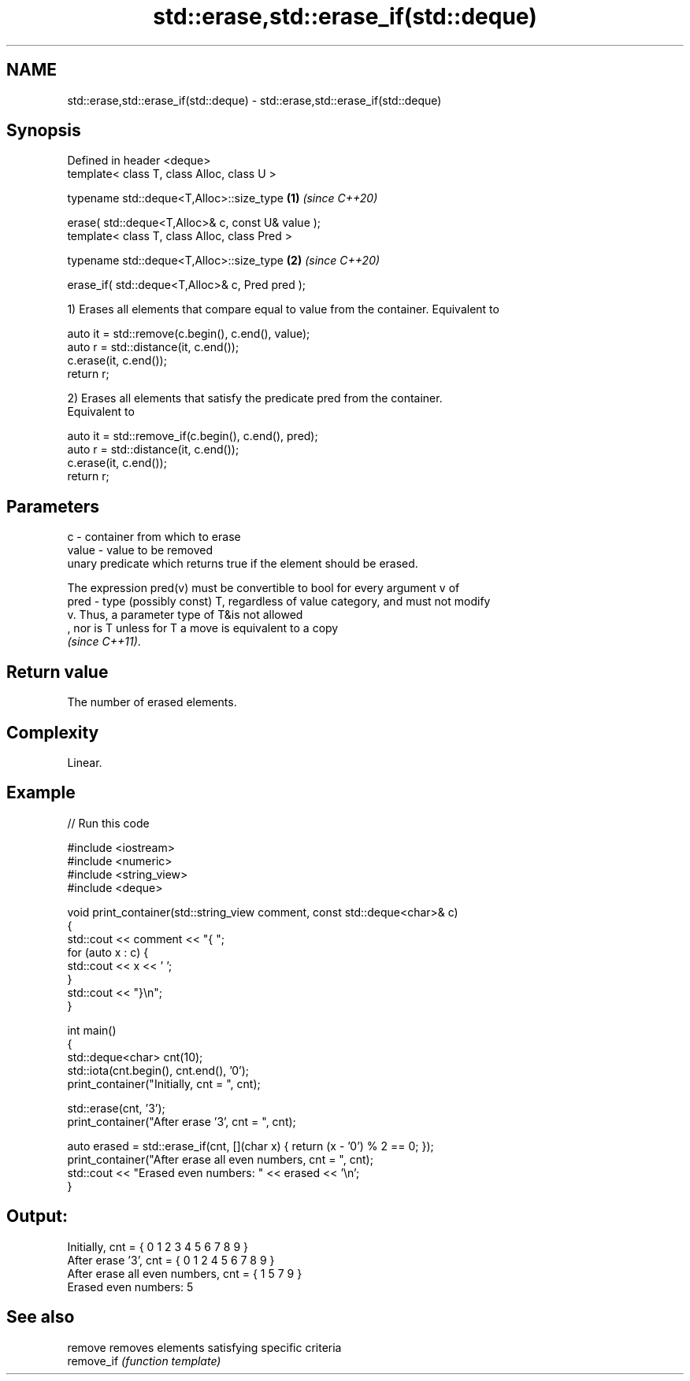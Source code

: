 .TH std::erase,std::erase_if(std::deque) 3 "2022.07.31" "http://cppreference.com" "C++ Standard Libary"
.SH NAME
std::erase,std::erase_if(std::deque) \- std::erase,std::erase_if(std::deque)

.SH Synopsis
   Defined in header <deque>
   template< class T, class Alloc, class U >

   typename std::deque<T,Alloc>::size_type          \fB(1)\fP \fI(since C++20)\fP

   erase( std::deque<T,Alloc>& c, const U& value );
   template< class T, class Alloc, class Pred >

   typename std::deque<T,Alloc>::size_type          \fB(2)\fP \fI(since C++20)\fP

   erase_if( std::deque<T,Alloc>& c, Pred pred );

   1) Erases all elements that compare equal to value from the container. Equivalent to

 auto it = std::remove(c.begin(), c.end(), value);
 auto r = std::distance(it, c.end());
 c.erase(it, c.end());
 return r;

   2) Erases all elements that satisfy the predicate pred from the container.
   Equivalent to

 auto it = std::remove_if(c.begin(), c.end(), pred);
 auto r = std::distance(it, c.end());
 c.erase(it, c.end());
 return r;

.SH Parameters

   c     - container from which to erase
   value - value to be removed
           unary predicate which returns true if the element should be erased.

           The expression pred(v) must be convertible to bool for every argument v of
   pred  - type (possibly const) T, regardless of value category, and must not modify
           v. Thus, a parameter type of T&is not allowed
           , nor is T unless for T a move is equivalent to a copy
           \fI(since C++11)\fP.

.SH Return value

   The number of erased elements.

.SH Complexity

   Linear.

.SH Example


// Run this code

 #include <iostream>
 #include <numeric>
 #include <string_view>
 #include <deque>

 void print_container(std::string_view comment, const std::deque<char>& c)
 {
     std::cout << comment << "{ ";
     for (auto x : c) {
         std::cout << x << ' ';
     }
     std::cout << "}\\n";
 }

 int main()
 {
     std::deque<char> cnt(10);
     std::iota(cnt.begin(), cnt.end(), '0');
     print_container("Initially, cnt = ", cnt);

     std::erase(cnt, '3');
     print_container("After erase '3', cnt = ", cnt);

     auto erased = std::erase_if(cnt, [](char x) { return (x - '0') % 2 == 0; });
     print_container("After erase all even numbers, cnt = ", cnt);
     std::cout << "Erased even numbers: " << erased << '\\n';
 }

.SH Output:

 Initially, cnt = { 0 1 2 3 4 5 6 7 8 9 }
 After erase '3', cnt = { 0 1 2 4 5 6 7 8 9 }
 After erase all even numbers, cnt = { 1 5 7 9 }
 Erased even numbers: 5

.SH See also

   remove    removes elements satisfying specific criteria
   remove_if \fI(function template)\fP
